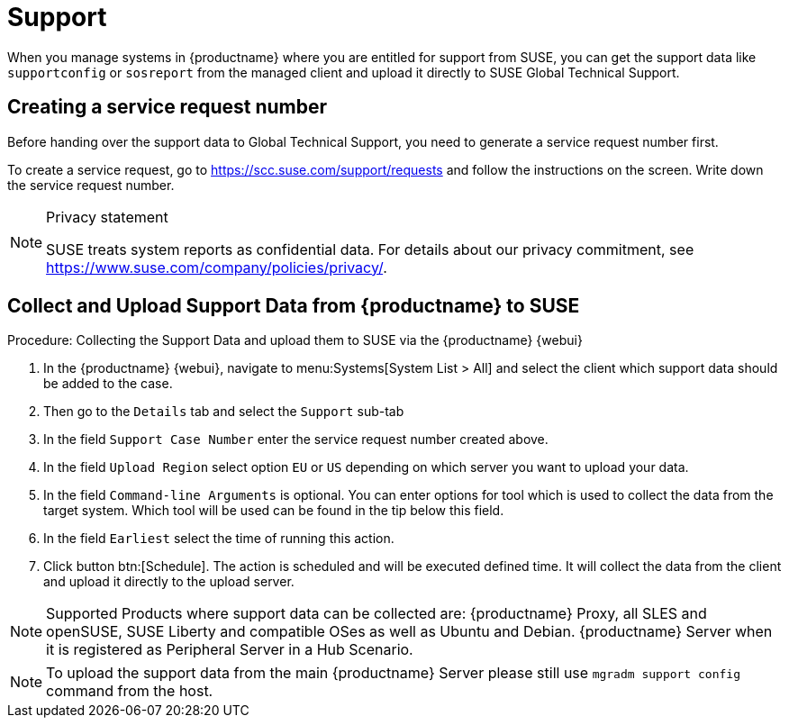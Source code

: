 [[support]]
= Support

When you manage systems in {productname} where you are entitled for support from SUSE, you can
get the support data like `supportconfig` or `sosreport` from the managed client and upload
it directly to SUSE Global Technical Support.

== Creating a service request number

Before handing over the support data to Global Technical Support, you need to generate a service request number first.

To create a service request, go to https://scc.suse.com/support/requests and follow the instructions on the screen.
Write down the service request number.

[NOTE]
====
Privacy statement

SUSE treats system reports as confidential data. For details about our privacy commitment, see https://www.suse.com/company/policies/privacy/.
====


== Collect and Upload Support Data from {productname} to SUSE

.Procedure: Collecting the Support Data and upload them to SUSE via the {productname} {webui}


. In the {productname} {webui}, navigate to menu:Systems[System List > All] and select the client which support data should be added to the case.
. Then go to the [guimenu]``Details`` tab and select the [guimenu]``Support`` sub-tab
. In the field [literal]``Support Case Number`` enter the service request number created above.
. In the field [literal]``Upload Region`` select option [literal]``EU`` or [literal]``US`` depending on which server you want to upload your data.
. In the field [literal]``Command-line Arguments`` is optional. You can enter options for tool which is used to collect the data from the target system.
  Which tool will be used can be found in the tip below this field.
. In the field [literal]``Earliest`` select the time of running this action.
. Click button btn:[Schedule].
  The action is scheduled and will be executed defined time. It will collect the data from the client and upload it directly to the upload server.


[NOTE]
====
Supported Products where support data can be collected are: {productname} Proxy, all SLES and openSUSE, SUSE Liberty and compatible OSes as well as Ubuntu and Debian.
{productname} Server when it is registered as Peripheral Server in a Hub Scenario.
====


[NOTE]
====
To upload the support data from the main {productname} Server please still use `mgradm support config` command from the host.
====
